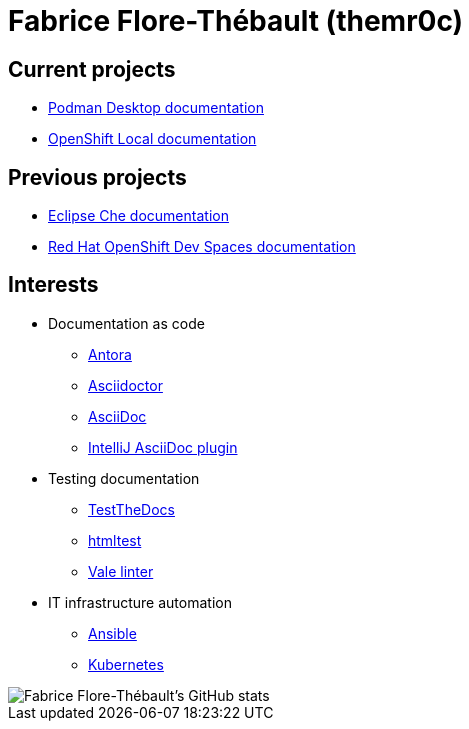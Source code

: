= Fabrice Flore-Thébault (themr0c)

== Current projects

* link:https://podman-desktop.io/docs/intro[Podman Desktop documentation]
* link:https://access.redhat.com/documentation/en-us/red_hat_openshift_local/[OpenShift Local documentation]

== Previous projects

* link:https://www.eclipse.org/che/docs/[Eclipse Che documentation]
* link:https://access.redhat.com/documentation/en-us/red_hat_openshift_dev_spaces[Red Hat OpenShift Dev Spaces documentation]

== Interests

* Documentation as code

** link:https://docs.antora.org/[Antora]
** link:https://docs.asciidoctor.org/[Asciidoctor]
** link:https://docs.asciidoctor.org/asciidoc/[AsciiDoc]
** link:https://intellij-asciidoc-plugin.ahus1.de/docs/users-guide/index.html[IntelliJ AsciiDoc plugin]

* Testing documentation
** link:https://github.com/testthedocs/[TestTheDocs]
** link:https://github.com/wjdp/htmltest[htmltest]
** link:https://vale.sh/docs/vale-cli/[Vale linter]

* IT infrastructure automation
** link:https://docs.ansible.com/ansible/latest/index.html[Ansible]
** link:https://kubernetes.io/docs/home/[Kubernetes]

image::https://github-readme-stats.vercel.app/api?username=themr0c&show_icons=true&theme=transparent[Fabrice Flore-Thébault's GitHub stats]
